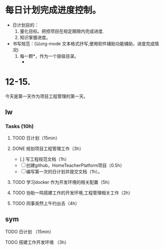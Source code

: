 * 每日计划完成进度控制。
  - 日计划目的：
    1. 量化目标。把控项目在规定期限内完成进度.
    2. 知识掌握进度。
  - 书写规范：(以org-mode 文本格式抒写,便用软件辅助功能辅助，进度完成情况)
    1. 每一颗*，作为一个层级目录。
       - * 目前作为顶级目录，作为详细的日
         - ** lw/sym (作为作者的标题目录)
           - *** Tasks (预估8h)【实际8.5h】(作为个人当日任务的安排, 预估时间最好为8小时)
             - **** TODO somethingTaskContent (预估时间)
               - 如果任务交大，可以进行分解为多个子任务。（这几个符号[ ]未开始, [.]进行中, [x] 已完成)
                 
               - 例如：
               - **** TODO 今日学习java基础语法 （3h）[实际完成时间1.5h，因为遇见某某问题，解决多花费30min]
                 - [x] 学习java类的使用（1h）
                 - [.]写一个java；类并进行调试成功（1h）
                 - [ ]尝试写一个java类中的方法(1h) 
                 - [x]解决遇到编译器不工作的问题[0.5h]

  
* 12-15.
  今天是第一天作为项目工程管理的第一天。
  
** lw 
   
*** Tasks (10h)
    
**** TOOD 日计划（15min）
**** DONE 规划项目工程管理工作（3h）
     CLOSED: [2020-12-15 Tue 15:41]
     - [.] 写工程规范文档（1h）
     - [ ] 创建github，HomeTeacherPlatform项目（0.5h）
     - [ ] 编写第一次的日计划并提交文档（1h）。

**** TODO 学习docker 作为开发环境的相关配置（5h）

**** TODO 协助一鸣搭建工作的开发环境,工程管理相关工作（2h）
     
**** TODO 同事突然上午约出去（4h）

   
** sym

**** TODO 日计划 （15min）
**** TODO 搭建工作开发环境 （3h）
